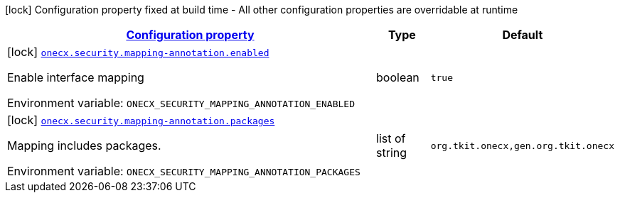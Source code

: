 
:summaryTableId: onecx-security
[.configuration-legend]
icon:lock[title=Fixed at build time] Configuration property fixed at build time - All other configuration properties are overridable at runtime
[.configuration-reference.searchable, cols="80,.^10,.^10"]
|===

h|[[onecx-security_configuration]]link:#onecx-security_configuration[Configuration property]

h|Type
h|Default

a|icon:lock[title=Fixed at build time] [[onecx-security_onecx-security-mapping-annotation-enabled]]`link:#onecx-security_onecx-security-mapping-annotation-enabled[onecx.security.mapping-annotation.enabled]`


[.description]
--
Enable interface mapping

ifdef::add-copy-button-to-env-var[]
Environment variable: env_var_with_copy_button:+++ONECX_SECURITY_MAPPING_ANNOTATION_ENABLED+++[]
endif::add-copy-button-to-env-var[]
ifndef::add-copy-button-to-env-var[]
Environment variable: `+++ONECX_SECURITY_MAPPING_ANNOTATION_ENABLED+++`
endif::add-copy-button-to-env-var[]
--|boolean 
|`true`


a|icon:lock[title=Fixed at build time] [[onecx-security_onecx-security-mapping-annotation-packages]]`link:#onecx-security_onecx-security-mapping-annotation-packages[onecx.security.mapping-annotation.packages]`


[.description]
--
Mapping includes packages.

ifdef::add-copy-button-to-env-var[]
Environment variable: env_var_with_copy_button:+++ONECX_SECURITY_MAPPING_ANNOTATION_PACKAGES+++[]
endif::add-copy-button-to-env-var[]
ifndef::add-copy-button-to-env-var[]
Environment variable: `+++ONECX_SECURITY_MAPPING_ANNOTATION_PACKAGES+++`
endif::add-copy-button-to-env-var[]
--|list of string 
|`org.tkit.onecx,gen.org.tkit.onecx`

|===